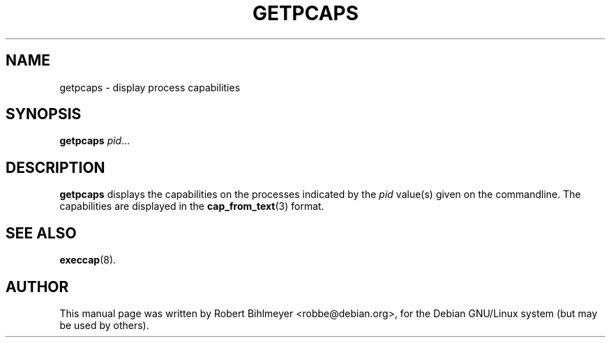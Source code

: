 .\"                                      Hey, EMACS: -*- nroff -*-
.TH GETPCAPS 8 "2001-05-29"
.\" Please adjust this date whenever revising the manpage.
.SH NAME
getpcaps \- display process capabilities
.SH SYNOPSIS
.B getpcaps
.IR pid ...
.SH DESCRIPTION
.B getpcaps
displays the capabilities on the processes indicated by the
.I pid
value(s) given on the commandline. The capabilities
are displayed in the
.BR cap_from_text (3)
format.
.SH SEE ALSO
.BR execcap (8).
.br
.SH AUTHOR
This manual page was written by Robert Bihlmeyer <robbe@debian.org>,
for the Debian GNU/Linux system (but may be used by others).


